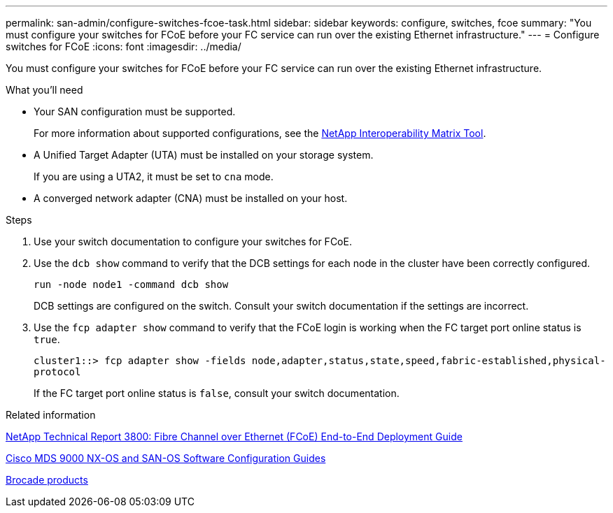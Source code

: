 ---
permalink: san-admin/configure-switches-fcoe-task.html
sidebar: sidebar
keywords: configure, switches, fcoe
summary: "You must configure your switches for FCoE before your FC service can run over the existing Ethernet infrastructure."
---
= Configure switches for FCoE
:icons: font
:imagesdir: ../media/

[.lead]
You must configure your switches for FCoE before your FC service can run over the existing Ethernet infrastructure.

.What you'll need

* Your SAN configuration must be supported.
+
For more information about supported configurations, see the https://mysupport.netapp.com/matrix[NetApp Interoperability Matrix Tool^].

* A Unified Target Adapter (UTA) must be installed on your storage system.
+
If you are using a UTA2, it must be set to `cna` mode.

* A converged network adapter (CNA) must be installed on your host.

.Steps

. Use your switch documentation to configure your switches for FCoE.
. Use the `dcb show` command to verify that the DCB settings for each node in the cluster have been correctly configured.
+
`run -node node1 -command dcb show`
+
DCB settings are configured on the switch. Consult your switch documentation if the settings are incorrect.

. Use the `fcp adapter show` command to verify that the FCoE login is working when the FC target port online status is `true`.
+
`cluster1::> fcp adapter show -fields node,adapter,status,state,speed,fabric-established,physical-protocol`
+
If the FC target port online status is `false`, consult your switch documentation.

.Related information

http://www.netapp.com/us/media/tr-3800.pdf[NetApp Technical Report 3800: Fibre Channel over Ethernet (FCoE) End-to-End Deployment Guide]

http://www.cisco.com/en/US/products/ps5989/products_installation_and_configuration_guides_list.html[Cisco MDS 9000 NX-OS and SAN-OS Software Configuration Guides]

http://www.brocade.com/products/all/index.page[Brocade products]
